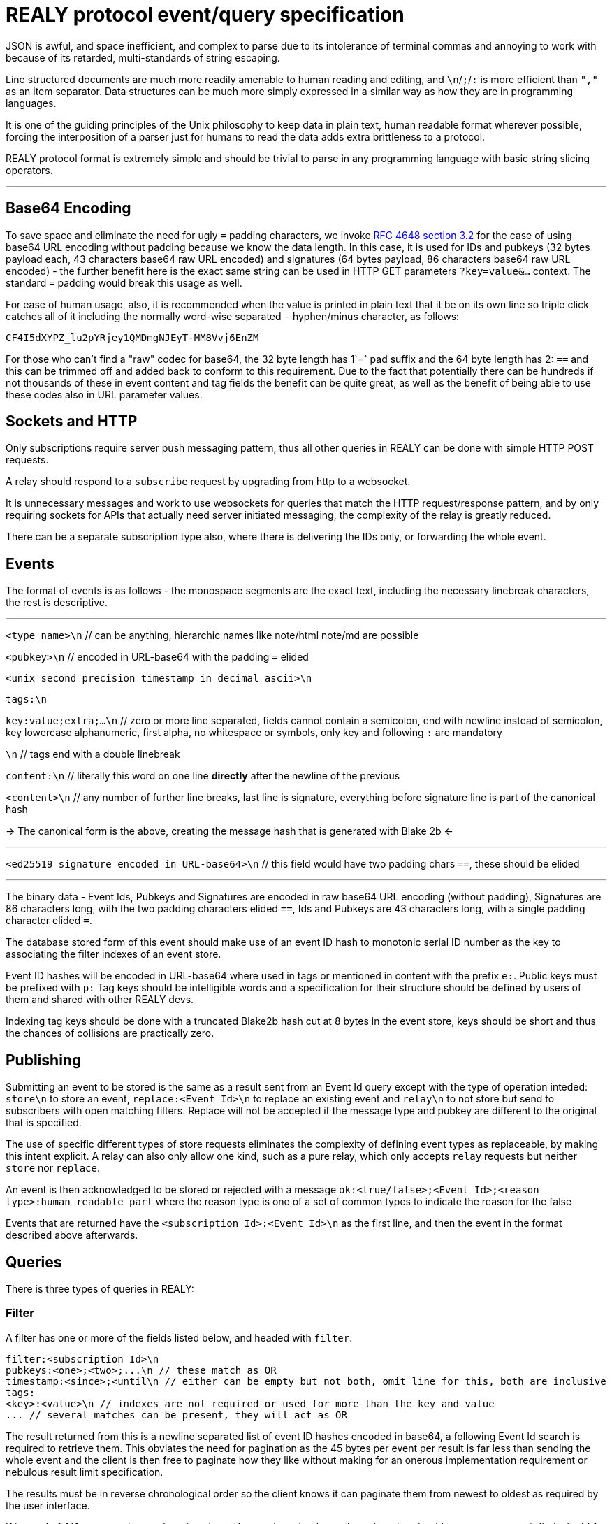 = REALY protocol event/query specification

JSON is awful, and space inefficient, and complex to parse due to its intolerance of terminal commas and annoying to work with because of its retarded, multi-standards of string escaping.

Line structured documents are much more readily amenable to human reading and editing, and `\n`/`;`/`:` is more efficient than `","` as an item separator. Data structures can be much more simply expressed in a similar way as how they are in programming languages.

It is one of the guiding principles of the Unix philosophy to keep data in plain text, human readable format wherever possible, forcing the interposition of a parser just for humans to read the data adds extra brittleness to a protocol.

REALY protocol format is extremely simple and should be trivial to parse in any programming language with basic string slicing operators.

---

== Base64 Encoding

To save space and eliminate the need for ugly `=` padding characters, we invoke  link:https://datatracker.ietf.org/doc/html/rfc4648#section-3.2[RFC 4648 section 3.2] for the case of using base64 URL encoding without padding because we know the data length. In this case, it is used for IDs and pubkeys (32 bytes payload each, 43 characters base64 raw URL encoded) and signatures (64 bytes payload, 86 characters base64 raw URL encoded) - the further benefit here is the exact same string can be used in HTTP GET parameters `?key=value&...` context. The standard `=` padding would break this usage as well.

For ease of human usage, also, it is recommended when the value is printed in plain text that it be on its own line so triple click catches all of it including the normally word-wise separated `-` hyphen/minus character, as follows:

    CF4I5dXYPZ_lu2pYRjey1QMDmgNJEyT-MM8Vvj6EnZM

For those who can't find a "raw" codec for base64, the 32 byte length has 1`=` pad suffix and the 64 byte length has 2: `==` and this can be trimmed off and added back to conform to this requirement. Due to the fact that potentially there can be hundreds if not thousands of these in event content and tag fields the benefit can be quite great, as well as the benefit of being able to use these codes also in URL parameter values.

== Sockets and HTTP

Only subscriptions require server push messaging pattern, thus all other queries in REALY can be done with simple HTTP POST requests.

A relay should respond to a `subscribe` request by upgrading from http to a websocket.

It is unnecessary messages and work to use websockets for queries that match the HTTP request/response pattern, and by only requiring sockets for APIs that actually need server initiated messaging, the complexity of the relay is greatly reduced.

There can be a separate subscription type also, where there is delivering the IDs only, or forwarding the whole event.

== Events

The format of events is as follows - the monospace segments are the exact text, including the necessary linebreak characters, the rest is descriptive.

---

`<type name>\n` // can be anything, hierarchic names like note/html note/md are possible

`<pubkey>\n` // encoded in URL-base64 with the padding `=` elided

`<unix second precision timestamp in decimal ascii>\n`

`tags:\n`

`key:value;extra;...\n` // zero or more line separated, fields cannot contain a semicolon, end with newline instead of semicolon, key lowercase alphanumeric, first alpha, no whitespace or symbols, only key and following `:` are mandatory

`\n` // tags end with a double linebreak

`content:\n` // literally this word on one line *directly* after the newline of the previous

`<content>\n` // any number of further line breaks, last line is signature, everything before signature line is part of the canonical hash

-> The canonical form is the above, creating the message hash that is generated with Blake 2b <-

---

`<ed25519 signature encoded in URL-base64>\n` // this field would have two padding chars `==`, these should be elided

---

The binary data - Event Ids, Pubkeys and Signatures are encoded in raw base64 URL encoding (without padding), Signatures are 86 characters long, with the two padding characters elided `==`, Ids and Pubkeys are 43 characters long, with a single padding character elided `=`.

The database stored form of this event should make use of an event ID hash to monotonic serial ID number as the key to associating the filter indexes of an event store.

Event ID hashes will be encoded in URL-base64 where used in tags or mentioned in content with the prefix `e:`. Public keys must be prefixed with `p:` Tag keys should be intelligible words and a specification for their structure should be defined by users of them and shared with other REALY devs.

Indexing tag keys should be done with a truncated Blake2b hash cut at 8 bytes in the event store, keys should be short and thus the chances of collisions are practically zero.

== Publishing

Submitting an event to be stored is the same as a result sent from an Event Id query except with the type of operation inteded: `store\n` to store an event, `replace:<Event Id>\n` to replace an existing event and `relay\n` to not store but send to subscribers with open matching filters. Replace will not be accepted if the message type and pubkey are different to the original that is specified.

The use of specific different types of store requests eliminates the complexity of defining event types as replaceable, by making this intent explicit. A relay can also only allow one kind, such as a pure relay, which only accepts `relay` requests but neither `store` nor `replace`.

An event is then acknowledged to be stored or rejected with a message `ok:<true/false>;<Event Id>;<reason type>:human readable part` where the reason type is one of a set of common types to indicate the reason for the false

Events that are returned have the `<subscription Id>:<Event Id>\n` as the first line, and then the event in the format described above afterwards.

== Queries

There is three types of queries in REALY:

=== Filter

A filter has one or more of the fields listed below, and headed with `filter`:

----
filter:<subscription Id>\n
pubkeys:<one>;<two>;...\n // these match as OR
timestamp:<since>;<until\n // either can be empty but not both, omit line for this, both are inclusive
tags:
<key>:<value>\n // indexes are not required or used for more than the key and value
... // several matches can be present, they will act as OR
----

The result returned from this is a newline separated list of event ID hashes encoded in base64, a following Event Id search is required to retrieve them. This obviates the need for pagination as the 45 bytes per event per result is far less than sending the whole event and the client is then free to paginate how they like without making for an onerous implementation requirement or nebulous result limit specification.

The results must be in reverse chronological order so the client knows it can paginate them from newest to oldest as required by the user interface.

If instead of `filter\n` at the top there is `subscribe:<subscription Id>\n` the relay should return any events it finds the Id for and then subsequently will forward the Event Id of any new matching event that comes in until the client sends a `close:<subscription Id>\n` message.

Once all stored events are returned, the relay will send `end:<subscription Id>\n` to notify the client that here after will only be events that just arrived.

`subscribe_full:<subscription Id>` should be used to request the events be directly delivered instead of just the event IDs associated with the subscription filter.

=== Text

A text search is just `search:<subscription Id>:` followed by a series of space separated tokens if the event store has a full text index, terminated with a newline.

=== Event Id

Event requests are as follows:

----
events:<subscription Id>\n
<event ID one>\n
...
----

Unlike in event tags and content, the `e:` prefix is unnecessary. The previous two query types only have lists of events in return, and to fetch the event a client then must send an `events` request.

Normally clients will gather a potentially longer list of events and then send Event Id queries in segments according to the requirements of the user interface.

The results are returned as a series as follows, for each item returned:

----
event:<subscription Id>:<Event Id>\n
<event>\n
...
----
